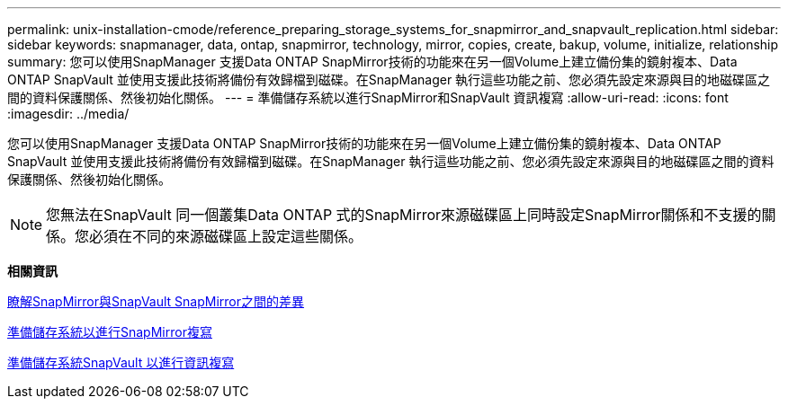 ---
permalink: unix-installation-cmode/reference_preparing_storage_systems_for_snapmirror_and_snapvault_replication.html 
sidebar: sidebar 
keywords: snapmanager, data, ontap, snapmirror, technology, mirror, copies, create, bakup, volume, initialize, relationship 
summary: 您可以使用SnapManager 支援Data ONTAP SnapMirror技術的功能來在另一個Volume上建立備份集的鏡射複本、Data ONTAP SnapVault 並使用支援此技術將備份有效歸檔到磁碟。在SnapManager 執行這些功能之前、您必須先設定來源與目的地磁碟區之間的資料保護關係、然後初始化關係。 
---
= 準備儲存系統以進行SnapMirror和SnapVault 資訊複寫
:allow-uri-read: 
:icons: font
:imagesdir: ../media/


[role="lead"]
您可以使用SnapManager 支援Data ONTAP SnapMirror技術的功能來在另一個Volume上建立備份集的鏡射複本、Data ONTAP SnapVault 並使用支援此技術將備份有效歸檔到磁碟。在SnapManager 執行這些功能之前、您必須先設定來源與目的地磁碟區之間的資料保護關係、然後初始化關係。


NOTE: 您無法在SnapVault 同一個叢集Data ONTAP 式的SnapMirror來源磁碟區上同時設定SnapMirror關係和不支援的關係。您必須在不同的來源磁碟區上設定這些關係。

*相關資訊*

xref:concept_understanding_the_differences_between_snapmirror_and_snapvault.adoc[瞭解SnapMirror與SnapVault SnapMirror之間的差異]

xref:task_preparing_storage_systems_for_snapmirror_replication.adoc[準備儲存系統以進行SnapMirror複寫]

xref:task_preparing_storage_systems_for_snapvault_replication.adoc[準備儲存系統SnapVault 以進行資訊複寫]
